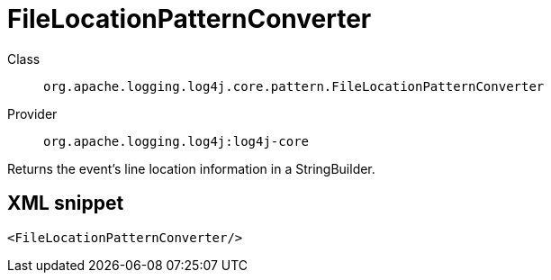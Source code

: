////
Licensed to the Apache Software Foundation (ASF) under one or more
contributor license agreements. See the NOTICE file distributed with
this work for additional information regarding copyright ownership.
The ASF licenses this file to You under the Apache License, Version 2.0
(the "License"); you may not use this file except in compliance with
the License. You may obtain a copy of the License at

    https://www.apache.org/licenses/LICENSE-2.0

Unless required by applicable law or agreed to in writing, software
distributed under the License is distributed on an "AS IS" BASIS,
WITHOUT WARRANTIES OR CONDITIONS OF ANY KIND, either express or implied.
See the License for the specific language governing permissions and
limitations under the License.
////

[#org_apache_logging_log4j_core_pattern_FileLocationPatternConverter]
= FileLocationPatternConverter

Class:: `org.apache.logging.log4j.core.pattern.FileLocationPatternConverter`
Provider:: `org.apache.logging.log4j:log4j-core`


Returns the event's line location information in a StringBuilder.

[#org_apache_logging_log4j_core_pattern_FileLocationPatternConverter-XML-snippet]
== XML snippet
[source, xml]
----
<FileLocationPatternConverter/>
----
